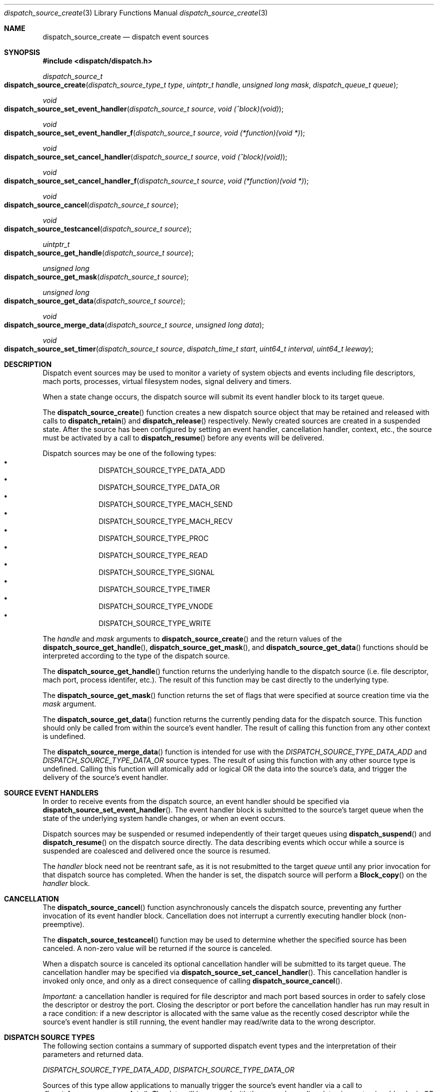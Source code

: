 .\" Copyright (c) 2008-2009 Apple Inc. All rights reserved.
.Dd May 1, 2009
.Dt dispatch_source_create 3
.Os Darwin
.Sh NAME
.Nm dispatch_source_create
.Nd dispatch event sources
.Sh SYNOPSIS
.Fd #include <dispatch/dispatch.h>
.Ft dispatch_source_t
.Fo dispatch_source_create
.Fa "dispatch_source_type_t type"
.Fa "uintptr_t handle"
.Fa "unsigned long mask"
.Fa "dispatch_queue_t queue"
.Fc
.Ft void
.Fo dispatch_source_set_event_handler
.Fa "dispatch_source_t source"
.Fa "void (^block)(void)"
.Fc
.Ft void
.Fo dispatch_source_set_event_handler_f
.Fa "dispatch_source_t source"
.Fa "void (*function)(void *)"
.Fc
.Ft void
.Fo dispatch_source_set_cancel_handler
.Fa "dispatch_source_t source"
.Fa "void (^block)(void)"
.Fc
.Ft void
.Fo dispatch_source_set_cancel_handler_f
.Fa "dispatch_source_t source"
.Fa "void (*function)(void *)"
.Fc
.Ft void
.Fo dispatch_source_cancel
.Fa "dispatch_source_t source"
.Fc
.Ft void
.Fo dispatch_source_testcancel
.Fa "dispatch_source_t source"
.Fc
.Ft uintptr_t
.Fo dispatch_source_get_handle
.Fa "dispatch_source_t source"
.Fc
.Ft "unsigned long"
.Fo dispatch_source_get_mask
.Fa "dispatch_source_t source"
.Fc
.Ft "unsigned long"
.Fo dispatch_source_get_data
.Fa "dispatch_source_t source"
.Fc
.Ft void
.Fo dispatch_source_merge_data
.Fa "dispatch_source_t source"
.Fa "unsigned long data"
.Fc
.Ft void
.Fo dispatch_source_set_timer
.Fa "dispatch_source_t source"
.Fa "dispatch_time_t start"
.Fa "uint64_t interval"
.Fa "uint64_t leeway"
.Fc
.Sh DESCRIPTION
Dispatch event sources may be used to monitor a variety of system objects and 
events including file descriptors, mach ports, processes, virtual filesystem
nodes, signal delivery and timers.
.Pp
When a state change occurs, the dispatch source will submit its event handler
block to its target queue.
.Pp
The
.Fn dispatch_source_create
function creates a new dispatch source object that may be retained and released
with calls to
.Fn dispatch_retain
and
.Fn dispatch_release
respectively. Newly created sources are created in a suspended state. After the
source has been configured by setting an event handler, cancellation handler,
context, etc., the source must be activated by a call to
.Fn dispatch_resume
before any events will be delivered.
.Pp
Dispatch sources may be one of the following types:
.Bl -bullet -compact -offset indent
.It
DISPATCH_SOURCE_TYPE_DATA_ADD
.It
DISPATCH_SOURCE_TYPE_DATA_OR
.It
DISPATCH_SOURCE_TYPE_MACH_SEND
.It
DISPATCH_SOURCE_TYPE_MACH_RECV
.It
DISPATCH_SOURCE_TYPE_PROC
.It
DISPATCH_SOURCE_TYPE_READ
.It
DISPATCH_SOURCE_TYPE_SIGNAL
.It
DISPATCH_SOURCE_TYPE_TIMER
.It
DISPATCH_SOURCE_TYPE_VNODE
.It
DISPATCH_SOURCE_TYPE_WRITE
.El
.Pp
The
.Fa handle
and
.Fa mask
arguments to
.Fn dispatch_source_create
and the return values of the 
.Fn dispatch_source_get_handle ,
.Fn dispatch_source_get_mask ,
and
.Fn dispatch_source_get_data 
functions should be interpreted according to the type of the dispatch source.
.Pp
The 
.Fn dispatch_source_get_handle
function
returns the underlying handle to the dispatch source (i.e. file descriptor,
mach port, process identifer, etc.). The result of this function may be cast
directly to the underlying type.
.Pp
The 
.Fn dispatch_source_get_mask
function
returns the set of flags that were specified at source creation time via the
.Fa mask
argument.
.Pp
The
.Fn dispatch_source_get_data
function returns the currently pending data for the dispatch source.
This function should only be called from within the source's event handler.
The result of calling this function from any other context is undefined.
.Pp
The
.Fn dispatch_source_merge_data
function is intended for use with the
.Vt DISPATCH_SOURCE_TYPE_DATA_ADD
and
.Vt DISPATCH_SOURCE_TYPE_DATA_OR
source types. The result of using this function with any other source type is
undefined. Calling this function will atomically add or logical OR the data
into the source's data, and trigger the delivery of the source's event handler.
.Pp
.Sh SOURCE EVENT HANDLERS
In order to receive events from the dispatch source, an event handler should be
specified via
.Fn dispatch_source_set_event_handler .
The event handler block is submitted to the source's target queue when the state
of the underlying system handle changes, or when an event occurs.
.Pp
Dispatch sources may be suspended or resumed independently of their target
queues using
.Fn dispatch_suspend
and
.Fn dispatch_resume
on the dispatch source directly. The data describing events which occur while a
source is suspended are coalesced and delivered once the source is resumed.
.Pp
The
.Fa handler
block
need not be reentrant safe, as it is not resubmitted to the target
.Fa queue
until any prior invocation for that dispatch source has completed.
When the hander is set, the dispatch source will perform a
.Fn Block_copy
on the
.Fa handler
block.
.Pp
.Sh CANCELLATION
The
.Fn dispatch_source_cancel
function asynchronously cancels the dispatch source, preventing any further
invocation of its event handler block. Cancellation does not interrupt a
currently executing handler block (non-preemptive).
.Pp
The
.Fn dispatch_source_testcancel
function may be used to determine whether the specified source has been
canceled. A non-zero value will be returned if the source is canceled.
.Pp
When a dispatch source is canceled its optional cancellation handler will be
submitted to its target queue. The cancellation handler may be specified via
.Fn dispatch_source_set_cancel_handler .
This cancellation handler is invoked only once, and only as a direct consequence
of calling
.Fn dispatch_source_cancel .
.Pp
.Em Important:
a cancellation handler is required for file descriptor and mach port based
sources in order to safely close the descriptor or destroy the port. Closing the
descriptor or port before the cancellation handler has run may result in a race
condition: if a new descriptor is allocated with the same value as the recently
cosed descriptor while the source's event handler is still running, the event
handler may read/write data to the wrong descriptor.
.Pp
.Sh DISPATCH SOURCE TYPES
The following section contains a summary of supported dispatch event types and
the interpretation of their parameters and returned data.
.Pp
.Vt DISPATCH_SOURCE_TYPE_DATA_ADD ,
.Vt DISPATCH_SOURCE_TYPE_DATA_OR
.Pp
Sources of this type allow applications to manually trigger the source's event
handler via a call to 
.Fn dispatch_source_merge_data .
The data will be merged with the source's pending data via an atomic add or
logic OR (based on the source's type), and the event handler block will be
submitted to the source's target queue. The
.Fa mask
and
.Fa data
are application defined. These sources have no
.Fa handle
and zero should be used.
.Pp
.Vt DISPATCH_SOURCE_TYPE_MACH_SEND
.Pp
Sources of this type monitor a mach port with a send right for state changes.
The
.Fa handle
is the mach port (mach_port_t) to monitor and the
.Fa mask
may be:
.Bl -tag -width "XXDISPATCH_PROC_SIGNAL" -compact -offset indent
.It \(bu DISPATCH_MACH_SEND_DEAD
The port's corresponding receive right has been destroyed
.El
.Pp
The data returned by
.Fn dispatch_source_get_data
indicates which of the events in the
.Fa mask
were observed.
.Pp
.Vt DISPATCH_SOURCE_TYPE_MACH_RECV
.Pp
Sources of this type monitor a mach port with a receive right for state changes.
The
.Fa handle
is the mach port (mach_port_t) to monitor and the
.Fa mask
is unused and should be zero.
The event handler block will be submitted to the target queue when a message
on the mach port is waiting to be received.
.Pp
.Vt DISPATCH_SOURCE_TYPE_PROC
.Pp
Sources of this type monitor processes for state changes.
The
.Fa handle
is the process identifier (pid_t) of the process to monitor and the
.Fa mask
may be one or more of the following:
.Bl -tag -width "XXDISPATCH_PROC_SIGNAL" -compact -offset indent
.It \(bu DISPATCH_PROC_EXIT
The process has exited and is available to 
.Xr wait 2 .
.It \(bu DISPATCH_PROC_FORK
The process has created one or more child processes.
.It \(bu DISPATCH_PROC_EXEC
The process has become another executable image via a call to
.Xr execve 2
or
.Xr posix_spawn 2 .
.It \(bu  DISPATCH_PROC_REAP
The process status has been collected by its parent process via
.Xr wait 2 .
.It \(bu DISPATCH_PROC_SIGNAL
A signal was delivered to the process.
.El
.Pp
The data returned by
.Fn dispatch_source_get_data
indicates which of the events in the
.Fa mask
were observed.
.Pp
.Vt DISPATCH_SOURCE_TYPE_READ
.Pp
Sources of this type monitor file descriptors for pending data.
The
.Fa handle
is the file descriptor (int) to monitor and the
.Fa mask
is unused and should be zero.
.Pp
The data returned by
.Fn dispatch_source_get_data
is an estimated number of bytes available to be read from the descriptor. This
estimate should be treated as a suggested
.Em minimum
read buffer size. There are no guarantees that a complete read of this size
will be performed.
.Pp
Users of this source type are strongly encouraged to perform non-blocking I/O
and handle any truncated reads or error conditions that may occur. See
.Xr fcntl 2
for additional information about setting the
.Vt O_NONBLOCK
flag on a file descriptor.
.Pp
.Vt DISPATCH_SOURCE_TYPE_SIGNAL
.Pp
Sources of this type monitor signals delivered to the current process. The
.Fa handle
is the signal number to monitor (int) and the
.Fa mask
is unused and should be zero.
.Pp
The data returned by
.Fn dispatch_source_get_data
is the number of signals received since the last invocation of the event handler
block.
.Pp
Unlike signal handlers specified via
.Fn sigaction ,
the execution of the event handler block does not interrupt the current thread
of execution; therefore the handler block is not limited to the use of signal
safe interfaces defined in
.Xr sigaction 2 .
Furthermore, multiple observers of a given signal are supported; thus allowing
applications and libraries to cooperate safely. However, a dispatch source
.Em does not
install a signal handler or otherwise alter the behavior of signal delivery.
Therefore, applications must ignore or at least catch any signal that terminates
a process by default. For example, near the top of
.Fn main :
.Bd -literal -offset ident
signal(SIGTERM, SIG_IGN);
.Ed
.Pp
.Vt DISPATCH_SOURCE_TYPE_TIMER
.Pp
Sources of this type periodically submit the event handler block to the target
queue on an interval specified by
.Fn dispatch_source_set_timer .
The
.Fa handle
and
.Fa mask
arguments are unused and should be zero.
.Pp
A best effort attempt is made to submit the event handler block to the target
queue at the specified time; however, actual invocation may occur at a later
time.
.Pp
The data returned by
.Fn dispatch_source_get_data
is the number of times the timer has fired since the last invocation of the
event handler block.
.Pp
The function
.Fn dispatch_source_set_timer
takes as an argument the
.Fa start
time of the timer (initial fire time) represented as a
.Vt dispatch_time_t .
The timer dispatch source will use the same clock as the function used to
create this value. (See
.Xr dispatch_time 3
for more information.) The
.Fa interval ,
in nanoseconds, specifies the period at which the timer should repeat. All
timers will repeat indefinitely until
.Fn dispatch_source_cancel
is called. The 
.Fa leeway ,
in nanoseconds, is a hint to the system that it may defer the timer in order to
align with other system activity for improved system performance or reduced
power consumption. (For example, an application might perform a periodic task
every 5 minutes with a leeway of up to 30 seconds.) Note that some latency is
to be expected for all timers even when a value of zero is used.
.Pp
.Em Note :
Under the C language, untyped numbers default to the 
.Vt int
type. This can lead to truncation bugs when arithmetic operations with other
numbers are expected to generate a
.Vt uint64_t
sized result. When in doubt, use
.Vt ull
as a suffix. For example:
.Bd -literal -offset indent
3ull * NSEC_PER_SEC
.Ed
.Pp
.Vt DISPATCH_SOURCE_TYPE_VNODE
.Pp
Sources of this type monitor the virtual filesystem nodes for state changes.
The
.Fa handle
is a file descriptor (int) referencing the node to monitor, and 
the
.Fa mask
may be one or more of the following:
.Bl -tag -width "XXDISPATCH_VNODE_ATTRIB" -compact -offset indent
.It \(bu DISPATCH_VNODE_DELETE
The referenced node was removed from the filesystem namespace via
.Xr unlink 2 .
.It \(bu DISPATCH_VNODE_WRITE
A write to the referenced file occurred
.It \(bu DISPATCH_VNODE_EXTEND
The referenced file was extended
.It \(bu DISPATCH_VNODE_ATTRIB
The metadata attributes of the referenced node have changed
.It \(bu DISPATCH_VNODE_LINK
The link count on the referenced node has changed
.It \(bu DISPATCH_VNODE_RENAME
The referenced node was renamed
.It \(bu DISPATCH_VNODE_REVOKE
Access to the referenced node was revoked via 
.Xr revoke 2
or the underlying fileystem was unmounted.
.El
.Pp
The data returned by
.Fn dispatch_source_get_data
indicates which of the events in the
.Fa mask
were observed.
.Pp
.Vt DISPATCH_SOURCE_TYPE_WRITE
.Pp
Sources of this type monitor file descriptors for available write buffer space.
The
.Fa handle
is the file descriptor (int) to monitor and the
.Fa mask
is unused and should be zero.
.Pp
Users of this source type are strongly encouraged to perform non-blocking I/O
and handle any truncated reads or error conditions that may occur. See
.Xr fcntl 2
for additional information about setting the
.Vt O_NONBLOCK
flag on a file descriptor.
.Pp
.Sh SEE ALSO
.Xr dispatch 3 ,
.Xr dispatch_object 3 ,
.Xr dispatch_queue_create 3
